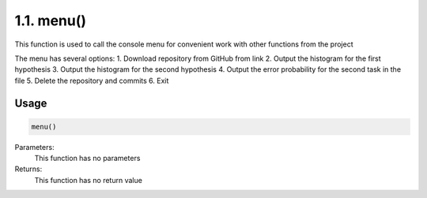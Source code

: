 1.1. menu()
===========
This function is used to call the console menu for convenient work with other functions from the project

The menu has several options:
1. Download repository from GitHub from link
2. Output the histogram for the first hypothesis
3. Output the histogram for the second hypothesis
4. Output the error probability for the second task in the file
5. Delete the repository and commits
6. Exit

Usage
~~~~~

.. code-block:: python

    menu()

Parameters:
    This function has no parameters

Returns:
    This function has no return value

